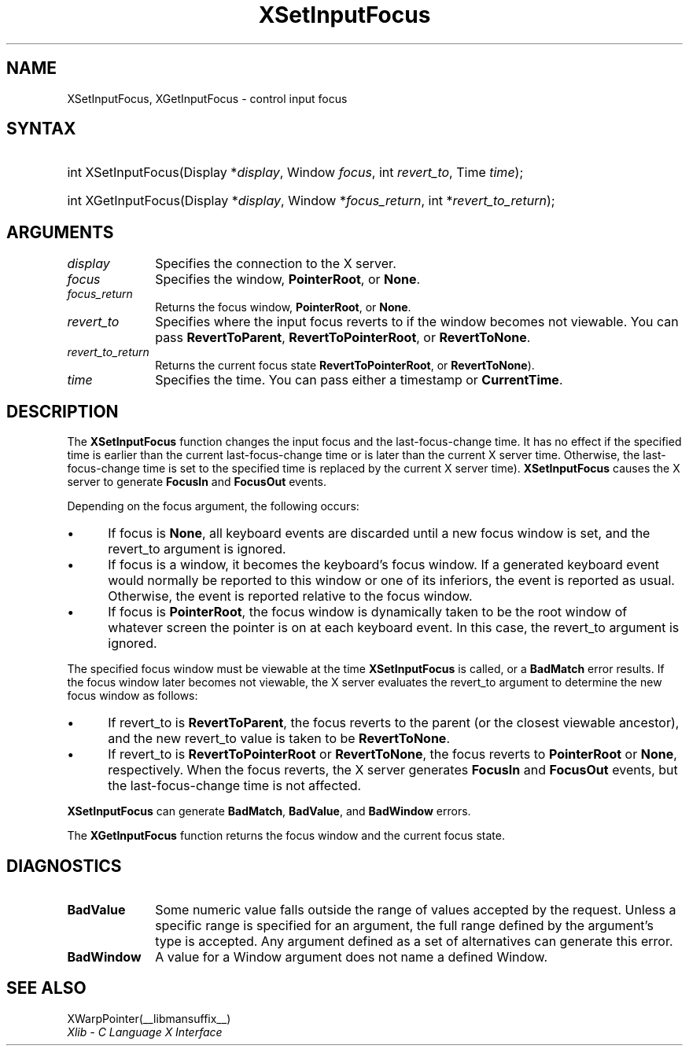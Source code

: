 .\" Copyright \(co 1985, 1986, 1987, 1988, 1989, 1990, 1991, 1994, 1996 X Consortium
.\"
.\" Permission is hereby granted, free of charge, to any person obtaining
.\" a copy of this software and associated documentation files (the
.\" "Software"), to deal in the Software without restriction, including
.\" without limitation the rights to use, copy, modify, merge, publish,
.\" distribute, sublicense, and/or sell copies of the Software, and to
.\" permit persons to whom the Software is furnished to do so, subject to
.\" the following conditions:
.\"
.\" The above copyright notice and this permission notice shall be included
.\" in all copies or substantial portions of the Software.
.\"
.\" THE SOFTWARE IS PROVIDED "AS IS", WITHOUT WARRANTY OF ANY KIND, EXPRESS
.\" OR IMPLIED, INCLUDING BUT NOT LIMITED TO THE WARRANTIES OF
.\" MERCHANTABILITY, FITNESS FOR A PARTICULAR PURPOSE AND NONINFRINGEMENT.
.\" IN NO EVENT SHALL THE X CONSORTIUM BE LIABLE FOR ANY CLAIM, DAMAGES OR
.\" OTHER LIABILITY, WHETHER IN AN ACTION OF CONTRACT, TORT OR OTHERWISE,
.\" ARISING FROM, OUT OF OR IN CONNECTION WITH THE SOFTWARE OR THE USE OR
.\" OTHER DEALINGS IN THE SOFTWARE.
.\"
.\" Except as contained in this notice, the name of the X Consortium shall
.\" not be used in advertising or otherwise to promote the sale, use or
.\" other dealings in this Software without prior written authorization
.\" from the X Consortium.
.\"
.\" Copyright \(co 1985, 1986, 1987, 1988, 1989, 1990, 1991 by
.\" Digital Equipment Corporation
.\"
.\" Portions Copyright \(co 1990, 1991 by
.\" Tektronix, Inc.
.\"
.\" Permission to use, copy, modify and distribute this documentation for
.\" any purpose and without fee is hereby granted, provided that the above
.\" copyright notice appears in all copies and that both that copyright notice
.\" and this permission notice appear in all copies, and that the names of
.\" Digital and Tektronix not be used in in advertising or publicity pertaining
.\" to this documentation without specific, written prior permission.
.\" Digital and Tektronix makes no representations about the suitability
.\" of this documentation for any purpose.
.\" It is provided "as is" without express or implied warranty.
.\"
.\"
.ds xT X Toolkit Intrinsics \- C Language Interface
.ds xW Athena X Widgets \- C Language X Toolkit Interface
.ds xL Xlib \- C Language X Interface
.ds xC Inter-Client Communication Conventions Manual
.TH XSetInputFocus __libmansuffix__ __xorgversion__ "XLIB FUNCTIONS"
.SH NAME
XSetInputFocus, XGetInputFocus \- control input focus
.SH SYNTAX
.HP
int XSetInputFocus\^(\^Display *\fIdisplay\fP\^, Window \fIfocus\fP\^, int
\fIrevert_to\fP\^, Time \fItime\fP\^);
.HP
int XGetInputFocus\^(\^Display *\fIdisplay\fP\^, Window *\fIfocus_return\fP\^,
int *\fIrevert_to_return\fP\^);
.SH ARGUMENTS
.IP \fIdisplay\fP 1i
Specifies the connection to the X server.
.IP \fIfocus\fP 1i
Specifies the window,
.BR PointerRoot ,
or
.BR None .
.IP \fIfocus_return\fP 1i
Returns the focus window,
.BR PointerRoot ,
or
.BR None .
.IP \fIrevert_to\fP 1i
Specifies where the input focus reverts to if the window becomes not
viewable.
You can pass
.BR RevertToParent ,
.BR RevertToPointerRoot ,
or
.BR RevertToNone .
.IP \fIrevert_to_return\fP 1i
Returns the current focus state
.Pn ( RevertToParent ,
.BR RevertToPointerRoot ,
or
.BR RevertToNone ).
.IP \fItime\fP 1i
Specifies the time.
You can pass either a timestamp or
.BR CurrentTime .
.SH DESCRIPTION
The
.B XSetInputFocus
function changes the input focus and the last-focus-change time.
It has no effect if the specified time is earlier than the current
last-focus-change time or is later than the current X server time.
Otherwise, the last-focus-change time is set to the specified time
.Pn ( CurrentTime
is replaced by the current X server time).
.B XSetInputFocus
causes the X server to generate
.B FocusIn
and
.B FocusOut
events.
.LP
Depending on the focus argument,
the following occurs:
.IP \(bu 5
If focus is
.BR None ,
all keyboard events are discarded until a new focus window is set,
and the revert_to argument is ignored.
.IP \(bu 5
If focus is a window,
it becomes the keyboard's focus window.
If a generated keyboard event would normally be reported to this window
or one of its inferiors, the event is reported as usual.
Otherwise, the event is reported relative to the focus window.
.IP \(bu 5
If focus is
.BR PointerRoot ,
the focus window is dynamically taken to be the root window of whatever screen
the pointer is on at each keyboard event.
In this case, the revert_to argument is ignored.
.LP
The specified focus window must be viewable at the time
.B XSetInputFocus
is called,
or a
.B BadMatch
error results.
If the focus window later becomes not viewable,
the X server
evaluates the revert_to argument to determine the new focus window as follows:
.IP \(bu 5
If revert_to is
.BR RevertToParent ,
the focus reverts to the parent (or the closest viewable ancestor),
and the new revert_to value is taken to be
.BR RevertToNone .
.IP \(bu 5
If revert_to is
.B RevertToPointerRoot
or
.BR RevertToNone ,
the focus reverts to
.B PointerRoot
or
.BR None ,
respectively.
When the focus reverts,
the X server generates
.B FocusIn
and
.B FocusOut
events, but the last-focus-change time is not affected.
.LP
.B XSetInputFocus
can generate
.BR BadMatch ,
.BR BadValue ,
and
.B BadWindow
errors.
.LP
The
.B XGetInputFocus
function returns the focus window and the current focus state.
.SH DIAGNOSTICS
.TP 1i
.B BadValue
Some numeric value falls outside the range of values accepted by the request.
Unless a specific range is specified for an argument, the full range defined
by the argument's type is accepted.
Any argument defined as a set of
alternatives can generate this error.
.TP 1i
.B BadWindow
A value for a Window argument does not name a defined Window.
.SH "SEE ALSO"
XWarpPointer(__libmansuffix__)
.br
\fI\*(xL\fP
